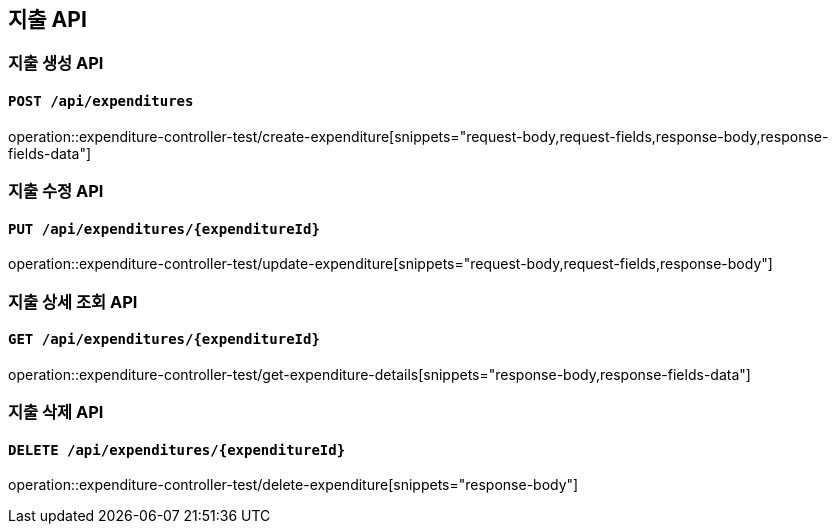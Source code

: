 == 지출 API
:operation-request-body-title: Request Body
:operation-request-fields-title: Request Fields
:operation-response-body-title: Response Body
:operation-response-fields-data-title: Response Fields

=== 지출 생성 API
==== `POST /api/expenditures`
operation::expenditure-controller-test/create-expenditure[snippets="request-body,request-fields,response-body,response-fields-data"]

=== 지출 수정 API
==== `PUT /api/expenditures/{expenditureId}`
operation::expenditure-controller-test/update-expenditure[snippets="request-body,request-fields,response-body"]

=== 지출 상세 조회 API
==== `GET /api/expenditures/{expenditureId}`
operation::expenditure-controller-test/get-expenditure-details[snippets="response-body,response-fields-data"]

=== 지출 삭제 API
==== `DELETE /api/expenditures/{expenditureId}`
operation::expenditure-controller-test/delete-expenditure[snippets="response-body"]